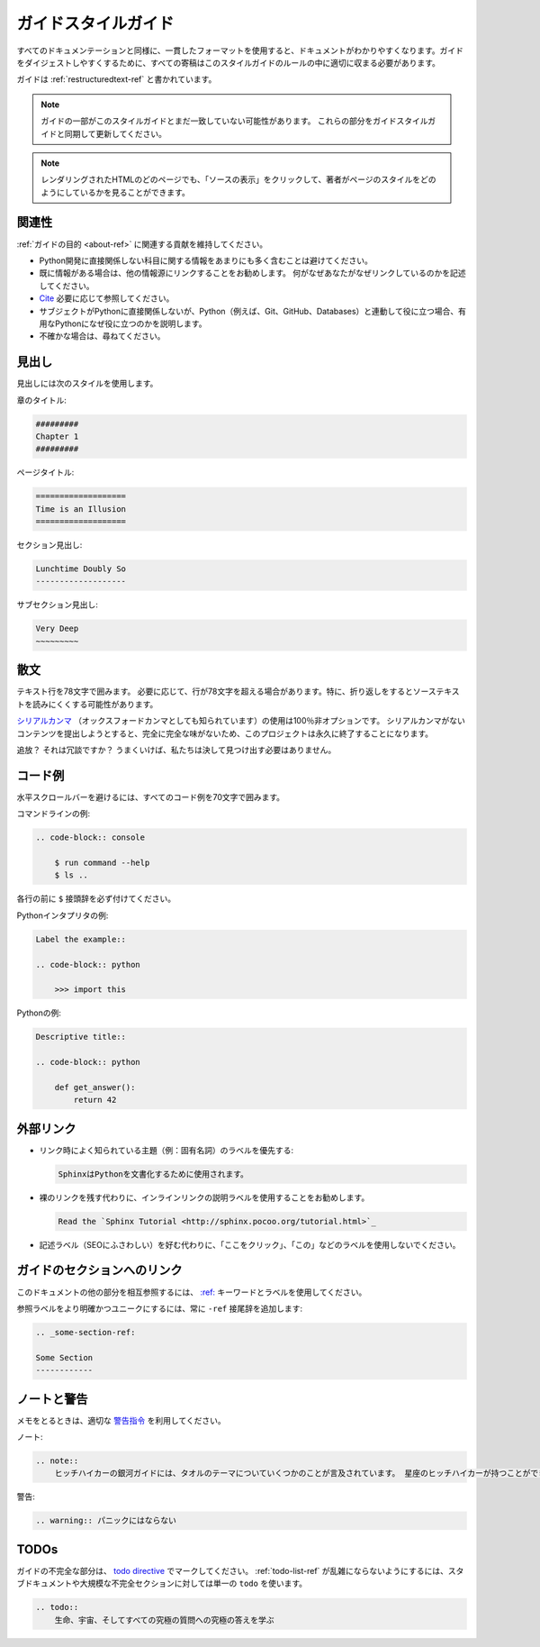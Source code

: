 .. _guide-style-guide:

.. =====================
.. The Guide Style Guide
.. =====================

====================
ガイドスタイルガイド
====================

.. As with all documentation, having a consistent format helps make the
.. document more understandable. In order to make The Guide easier to digest,
.. all contributions should fit within the rules of this style guide where
.. appropriate.

すべてのドキュメンテーションと同様に、一貫したフォーマットを使用すると、ドキュメントがわかりやすくなります。ガイドをダイジェストしやすくするために、すべての寄稿はこのスタイルガイドのルールの中に適切に収まる必要があります。

.. The Guide is written as :ref:`restructuredtext-ref`.

ガイドは :ref:`restructuredtext-ref` と書かれています。

.. .. note:: Parts of The Guide may not yet match this style guide. Feel free
..    to update those parts to be in sync with The Guide Style Guide

.. note:: ガイドの一部がこのスタイルガイドとまだ一致していない可能性があります。 これらの部分をガイドスタイルガイドと同期して更新してください。

.. .. note:: On any page of the rendered HTML you can click "Show Source" to
..    see how authors have styled the page.

.. note:: レンダリングされたHTMLのどのページでも、「ソースの表示」をクリックして、著者がページのスタイルをどのようにしているかを見ることができます。

.. Relevancy
.. ---------

関連性
------

.. Strive to keep any contributions relevant to the :ref:`purpose of The Guide
.. <about-ref>`.

:ref:`ガイドの目的 <about-ref>` に関連する貢献を維持してください。

.. * Avoid including too much information on subjects that don't directly
..   relate to Python development.
.. * Prefer to link to other sources if the information is already out there.
..   Be sure to describe what and why you are linking.
.. * `Cite <http://sphinx.pocoo.org/rest.html?highlight=citations#citations>`_
..   references where needed.
.. * If a subject isn't directly relevant to Python, but useful in conjunction
..   with Python (e.g., Git, GitHub, Databases), reference by linking to useful
..   resources, and describe why it's useful to Python.
.. * When in doubt, ask.

* Python開発に直接関係しない科目に関する情報をあまりにも多く含むことは避けてください。
* 既に情報がある場合は、他の情報源にリンクすることをお勧めします。 何がなぜあなたがなぜリンクしているのかを記述してください。
* `Cite <http://sphinx.pocoo.org/rest.html?highlight=citations#citations>`_ 必要に応じて参照してください。
* サブジェクトがPythonに直接関係しないが、Python（例えば、Git、GitHub、Databases）と連動して役に立つ場合、有用なPythonになぜ役に立つのかを説明します。
* 不確かな場合は、尋ねてください。

.. Headings
.. --------

見出し
------

.. Use the following styles for headings.

見出しには次のスタイルを使用します。

.. Chapter title:

章のタイトル:

.. code-block:: rest

    #########
    Chapter 1
    #########

.. Page title:

ページタイトル:

.. code-block:: rest

    ===================
    Time is an Illusion
    ===================

.. Section headings:

セクション見出し:

.. code-block:: rest

    Lunchtime Doubly So
    -------------------

.. Sub section headings:

サブセクション見出し:

.. code-block:: rest

    Very Deep
    ~~~~~~~~~

.. Prose
.. -----

散文
----

.. Wrap text lines at 78 characters. Where necessary, lines may exceed 78
.. characters, especially if wrapping would make the source text more difficult
.. to read.

テキスト行を78文字で囲みます。 必要に応じて、行が78文字を超える場合があります。特に、折り返しをするとソーステキストを読みにくくする可能性があります。

.. Use of the `serial comma <https://en.wikipedia.org/wiki/Serial_comma>`_
.. (also known as the Oxford comma) is 100% non-optional. Any attempt to
.. submit content with a missing serial comma will result in permanent banishment
.. from this project, due to complete and total lack of taste.

`シリアルカンマ <https://en.wikipedia.org/wiki/Serial_comma>`_ （オックスフォードカンマとしても知られています）の使用は100％非オプションです。 シリアルカンマがないコンテンツを提出しようとすると、完全に完全な味がないため、このプロジェクトは永久に終了することになります。

.. Banishment? Is this a joke? Hopefully we will never have to find out.

追放？ それは冗談ですか？ うまくいけば、私たちは決して見つけ出す必要はありません。

.. Code Examples
.. -------------

コード例
--------

.. Wrap all code examples at 70 characters to avoid horizontal scrollbars.

水平スクロールバーを避けるには、すべてのコード例を70文字で囲みます。

.. Command line examples:

コマンドラインの例:

.. code-block:: rest

    .. code-block:: console

        $ run command --help
        $ ls ..

.. Be sure to include the ``$`` prefix before each line.

各行の前に ``$`` 接頭辞を必ず付けてください。

.. Python interpreter examples:

Pythonインタプリタの例:

.. code-block:: rest

    Label the example::

    .. code-block:: python

        >>> import this

.. Python examples:

Pythonの例:

.. code-block:: rest

    Descriptive title::

    .. code-block:: python

        def get_answer():
            return 42

.. Externally Linking
.. ------------------

外部リンク
----------

.. * Prefer labels for well known subjects (ex: proper nouns) when linking:

* リンク時によく知られている主題（例：固有名詞）のラベルを優先する:

  .. code-block:: rest

      SphinxはPythonを文書化するために使用されます。

..       Sphinx_ is used to document Python.

      .. _Sphinx: http://sphinx.pocoo.org

.. * Prefer to use descriptive labels with inline links instead of leaving bare
..   links:

* 裸のリンクを残す代わりに、インラインリンクの説明ラベルを使用することをお勧めします。

  .. code-block:: rest

      Read the `Sphinx Tutorial <http://sphinx.pocoo.org/tutorial.html>`_

.. * Avoid using labels such as "click here", "this", etc. preferring
..   descriptive labels (SEO worthy) instead.

* 記述ラベル（SEOにふさわしい）を好む代わりに、「ここをクリック」、「この」などのラベルを使用しないでください。

.. Linking to Sections in The Guide
.. --------------------------------

ガイドのセクションへのリンク
----------------------------

.. To cross-reference other parts of this documentation, use the `:ref:
.. <http://sphinx.pocoo.org/markup/inline.html#cross-referencing-arbitrary-locations>`_
.. keyword and labels.

このドキュメントの他の部分を相互参照するには、 `:ref: <http://sphinx.pocoo.org/markup/inline.html#cross-referencing-arbitrary-locations>`_ キーワードとラベルを使用してください。

.. To make reference labels more clear and unique, always add a ``-ref`` suffix:

参照ラベルをより明確かつユニークにするには、常に ``-ref`` 接尾辞を追加します:

.. code-block:: rest

    .. _some-section-ref:

    Some Section
    ------------

.. Notes and Warnings
.. ------------------

ノートと警告
------------

.. Make use of the appropriate `admonitions directives
.. <http://sphinx.pocoo.org/rest.html#directives>`_ when making notes.

メモをとるときは、適切な `警告指令 <http://sphinx.pocoo.org/rest.html#directives>`_ を利用してください。

.. Notes:

ノート:

.. code-block:: rest

    .. note::
        ヒッチハイカーの銀河ガイドには、タオルのテーマについていくつかのことが言及されています。 星座のヒッチハイカーが持つことができる最も大量に有用なものについてタオルは言います。

..     .. note::
..         The Hitchhiker’s Guide to the Galaxy has a few things to say
..         on the subject of towels. A towel, it says, is about the most
..         massively useful thing an interstellar hitch hiker can have.

.. Warnings:

警告:

.. code-block:: rest

    .. warning:: パニックにはならない

..     .. warning:: DON'T PANIC

TODOs
-----

.. Please mark any incomplete areas of The Guide with a `todo directive
.. <http://sphinx.pocoo.org/ext/todo.html?highlight=todo#directive-todo>`_. To
.. avoid cluttering the :ref:`todo-list-ref`, use a single ``todo`` for stub
.. documents or large incomplete sections.

ガイドの不完全な部分は、 `todo directive <http://sphinx.pocoo.org/ext/todo.html?highlight=todo#directive-todo>`_ でマークしてください。 :ref:`todo-list-ref` が乱雑にならないようにするには、スタブドキュメントや大規模な不完全セクションに対しては単一の ``todo`` を使います。

.. code-block:: rest

    .. todo::
        生命、宇宙、そしてすべての究極の質問への究極の答えを学ぶ

..     .. todo::
..         Learn the Ultimate Answer to the Ultimate Question
..         of Life, The Universe, and Everything

